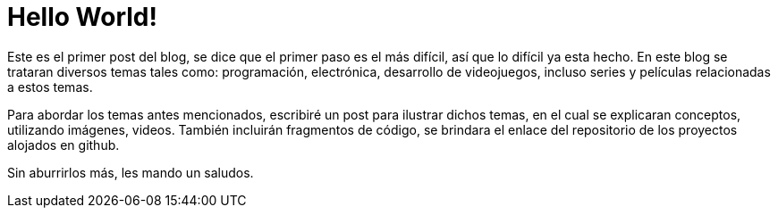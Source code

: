 // = Your Blog title
// See https://hubpress.gitbooks.io/hubpress-knowledgebase/content/ for information about the parameters.
// :hp-image: /covers/cover.png
// :published_at: 2019-01-31
// :hp-tags: HubPress, Blog, Open_Source,
// :hp-alt-title: My English Title

:hp-image: https://raw.githubusercontent.com/chrizco/chrizco.github.io/master/images/cover-image.jpg

= Hello World!

Este es el primer post del blog, se dice que el primer paso es el más difícil, así que lo difícil ya esta hecho. En este blog se trataran diversos temas tales como: programación, electrónica, desarrollo de videojuegos, incluso series y películas relacionadas a estos temas.

Para abordar los temas antes mencionados, escribiré un post para ilustrar dichos temas, en el cual se explicaran conceptos, utilizando imágenes, videos. También incluirán fragmentos de código, se brindara el enlace del repositorio de los proyectos alojados en github.


Sin aburrirlos más, les mando un saludos.
